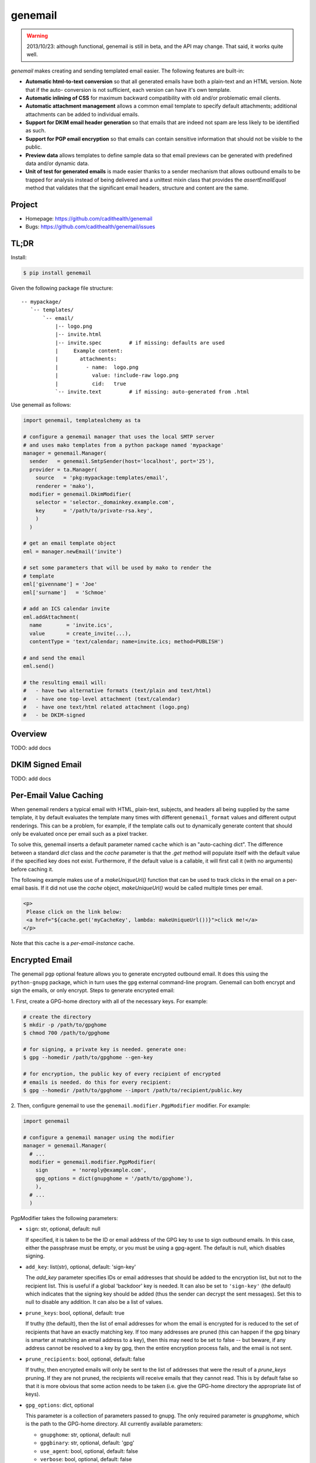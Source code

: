 ========
genemail
========

.. WARNING::

  2013/10/23: although functional, genemail is still in beta, and the
  API may change. That said, it works quite well.

`genemail` makes creating and sending templated email easier. The
following features are built-in:

* **Automatic html-to-text conversion** so that all generated emails
  have both a plain-text and an HTML version. Note that if the auto-
  conversion is not sufficient, each version can have it's own
  template.

* **Automatic inlining of CSS** for maximum backward compatibility
  with old and/or problematic email clients.

* **Automatic attachment management** allows a common email template
  to specify default attachments; additional attachments can be added
  to individual emails.

* **Support for DKIM email header generation** so that emails that
  are indeed not spam are less likely to be identified as such.

* **Support for PGP email encryption** so that emails can contain
  sensitive information that should not be visible to the public.

* **Preview data** allows templates to define sample data so that
  email previews can be generated with predefined data and/or dynamic
  data.

* **Unit of test for generated emails** is made easier thanks to a
  sender mechanism that allows outbound emails to be trapped for
  analysis instead of being delivered and a unittest mixin class that
  provides the `assertEmailEqual` method that validates that the
  significant email headers, structure and content are the same.


Project
=======

* Homepage: https://github.com/cadithealth/genemail
* Bugs: https://github.com/cadithealth/genemail/issues


TL;DR
=====

Install:

.. code-block:: bash

  $ pip install genemail

Given the following package file structure:

::

  -- mypackage/
     `-- templates/
         `-- email/
             |-- logo.png
             |-- invite.html
             |-- invite.spec         # if missing: defaults are used
             |     Example content:
             |       attachments:
             |         - name:  logo.png
             |           value: !include-raw logo.png
             |           cid:   true
             `-- invite.text         # if missing: auto-generated from .html

Use genemail as follows:

.. code-block:: python

  import genemail, templatealchemy as ta

  # configure a genemail manager that uses the local SMTP server
  # and uses mako templates from a python package named 'mypackage'
  manager = genemail.Manager(
    sender   = genemail.SmtpSender(host='localhost', port='25'),
    provider = ta.Manager(
      source   = 'pkg:mypackage:templates/email',
      renderer = 'mako'),
    modifier = genemail.DkimModifier(
      selector = 'selector._domainkey.example.com',
      key      = '/path/to/private-rsa.key',
      )
    )

  # get an email template object
  eml = manager.newEmail('invite')

  # set some parameters that will be used by mako to render the
  # template
  eml['givenname'] = 'Joe'
  eml['surname']   = 'Schmoe'

  # add an ICS calendar invite
  eml.addAttachment(
    name        = 'invite.ics',
    value       = create_invite(...),
    contentType = 'text/calendar; name=invite.ics; method=PUBLISH')

  # and send the email
  eml.send()

  # the resulting email will:
  #   - have two alternative formats (text/plain and text/html)
  #   - have one top-level attachment (text/calendar)
  #   - have one text/html related attachment (logo.png)
  #   - be DKIM-signed


Overview
========

TODO: add docs


DKIM Signed Email
=================

TODO: add docs


Per-Email Value Caching
=======================

When genemail renders a typical email with HTML, plain-text, subjects,
and headers all being supplied by the same template, it by default
evaluates the template many times with different ``genemail_format``
values and different output renderings. This can be a problem, for
example, if the template calls out to dynamically generate content
that should only be evaluated once per email such as a pixel tracker.

To solve this, genemail inserts a default parameter named ``cache``
which is an "auto-caching dict". The difference between a standard
`dict` class and the `cache` parameter is that the `.get` method will
populate itself with the default value if the specified key does not
exist. Furthermore, if the default value is a callable, it will first
call it (with no arguments) before caching it.

The following example makes use of a `makeUniqueUrl()` function that
can be used to track clicks in the email on a per-email basis. If it
did not use the `cache` object, `makeUniqueUrl()` would be called
multiple times per email.

.. code-block:: mako

  <p>
   Please click on the link below:
   <a href="${cache.get('myCacheKey', lambda: makeUniqueUrl())}">click me!</a>
  </p>

Note that this cache is a *per-email-instance* cache.


Encrypted Email
===============

The genemail ``pgp`` optional feature allows you to generate encrypted
outbound email. It does this using the ``python-gnupg`` package, which
in turn uses the ``gpg`` external command-line program. Genemail can
both encrypt and sign the emails, or only encrypt. Steps to generate
encrypted email:

1. First, create a GPG-home directory with all of the necessary
keys. For example:

.. code-block:: bash

  # create the directory
  $ mkdir -p /path/to/gpghome
  $ chmod 700 /path/to/gpghome

  # for signing, a private key is needed. generate one:
  $ gpg --homedir /path/to/gpghome --gen-key

  # for encryption, the public key of every recipient of encrypted
  # emails is needed. do this for every recipient:
  $ gpg --homedir /path/to/gpghome --import /path/to/recipient/public.key

2. Then, configure genemail to use the
``genemail.modifier.PgpModifier`` modifier. For example:

.. code-block:: python

  import genemail

  # configure a genemail manager using the modifier
  manager = genemail.Manager(
    # ...
    modifier = genemail.modifier.PgpModifier(
      sign        = 'noreply@example.com',
      gpg_options = dict(gnupghome = '/path/to/gpghome'),
      ),
    # ...
    )

PgpModifier takes the following parameters:

* ``sign``: str, optional, default: null

  If specified, it is taken to be the ID or email address of the GPG
  key to use to sign outbound emails. In this case, either the
  passphrase must be empty, or you must be using a gpg-agent. The
  default is null, which disables signing.

* ``add_key``: list(str), optional, default: 'sign-key'

  The `add_key` parameter specifies IDs or email addresses that should
  be added to the encryption list, but not to the recipient list.
  This is useful if a global 'backdoor' key is needed. It can also be
  set to ``'sign-key'`` (the default) which indicates that the signing
  key should be added (thus the sender can decrypt the sent
  messages). Set this to null to disable any addition. It can also be
  a list of values.

* ``prune_keys``: bool, optional, default: true

  If truthy (the default), then the list of email addresses for whom
  the email is encrypted for is reduced to the set of recipients that
  have an exactly matching key. If too many addresses are pruned (this
  can happen if the gpg binary is smarter at matching an email address
  to a key), then this may need to be set to false -- but beware, if
  any address cannot be resolved to a key by gpg, then the entire
  encryption process fails, and the email is not sent.

* ``prune_recipients``: bool, optional, default: false

  If truthy, then encrypted emails will only be sent to the list of
  addresses that were the result of a `prune_keys` pruning. If they
  are not pruned, the recipients will receive emails that they cannot
  read. This is by default false so that it is more obvious that some
  action needs to be taken (i.e. give the GPG-home directory the
  appropriate list of keys).

* ``gpg_options``: dict, optional

  This parameter is a collection of parameters passed to gnupg. The
  only required parameter is `gnupghome`, which is the path to the
  GPG-home directory. All currently available parameters:

  * ``gnupghome``: str, optional, default: null
  * ``gpgbinary``: str, optional, default: 'gpg'
  * ``use_agent``: bool, optional, default: false
  * ``verbose``: bool, optional, default: false
  * ``keyring``: str, optional, default: null
  * ``secret_keyring``: str, optional, default: null
  * ``options``: list(str), optional, default: null


Unit Testing
============

The following example test code illustrates the recommended approach
to do unit testing with genemail (note the use of the `pxml` library
to compare HTML output):

.. code-block:: python

  import unittest, pxml, genemail, genemail.testing

  class AppTest(genemail.testing.EmailTestMixin, pxml.XmlTestMixin, unittest.TestCase):

    def setUp(self):
      super(AppTest, self).setUp()
      self.sender = genemail.DebugSender()
      # the following is very subjective to how your app is built & used,
      # but the idea is to provide a different `sender` to genemail...
      self.app = App()
      self.app.genemail.sender = self.sender

    def test_email(self):

      # do something to cause an email to be sent
      self.app.send_an_email()

      # verify the sent email (which will have been trapped by self.sender)
      self.assertEqual(len(self.sender.emails), 1)
      self.assertEmailEqual(self.sender.emails[0], '''\
  Content-Type: multipart/alternative; boundary="==BOUNDARY-MAIN=="
  MIME-Version: 1.0
  Date: Fri, 13 Feb 2009 23:31:30 -0000
  To: test@example.com
  Message-ID: <1234567890@@genemail.example.com>
  From: noreply@example.com
  Subject: Test Subject

  --==BOUNDARY-MAIN==
  MIME-Version: 1.0
  Content-Type: text/plain; charset="us-ascii"
  Content-Transfer-Encoding: 7bit

  Email text version.

  --==BOUNDARY-MAIN==
  Content-Type: multipart/related; boundary="==BOUNDARY-HTMLREL=="
  MIME-Version: 1.0

  --==BOUNDARY-HTMLREL==
  MIME-Version: 1.0
  Content-Type: text/html; charset="us-ascii"
  Content-Transfer-Encoding: 7bit

  <html><body>Email html version.</body></html>

  --==BOUNDARY-HTMLREL==
  Content-Type: image/png
  MIME-Version: 1.0
  Content-Transfer-Encoding: 7bit
  Content-Disposition: attachment
  Content-ID: <logo.png>

  PNG.BINARY.DATA...
  --==BOUNDARY-HTMLREL==--
  --==BOUNDARY-MAIN==--
  ''')

